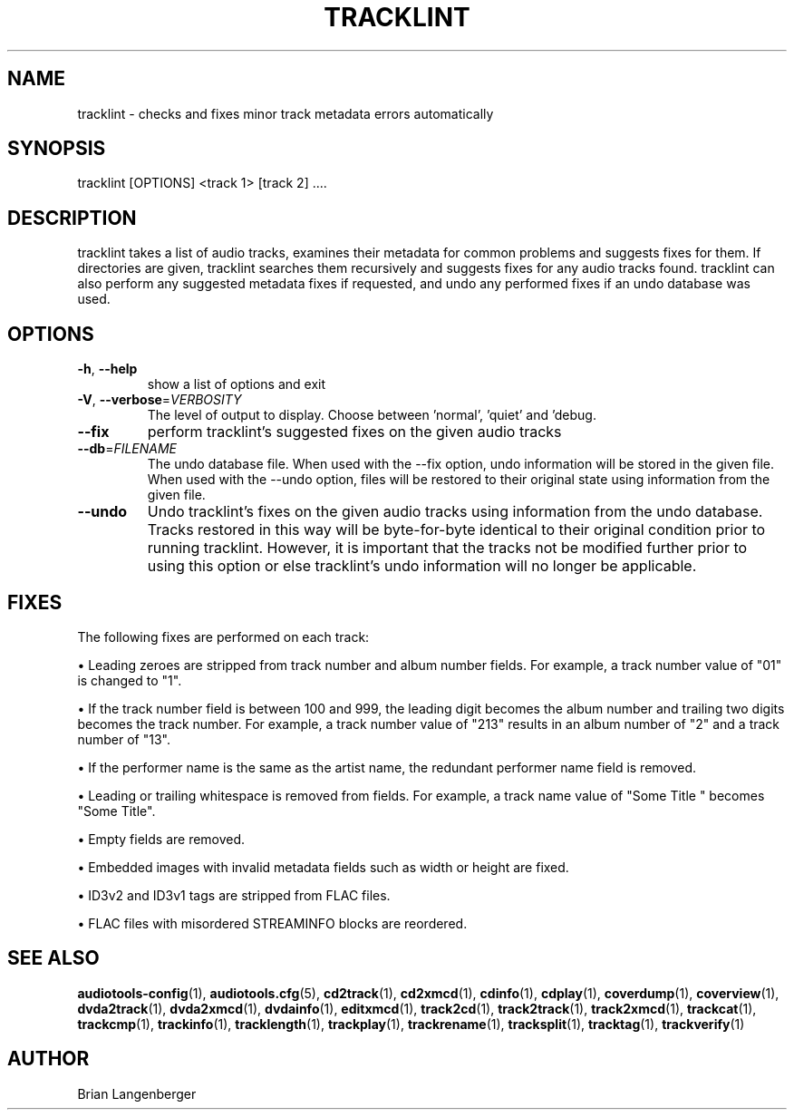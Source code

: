 .TH "TRACKLINT" 1 "April 2011" "" "Track Checker"
.SH NAME
tracklint \- checks and fixes minor track metadata errors automatically
.SH SYNOPSIS
tracklint [OPTIONS] <track 1> [track 2] ....
.SH DESCRIPTION
.PP
tracklint takes a list of audio tracks, examines their metadata for common problems and suggests fixes for them. If directories are given, tracklint searches them recursively and suggests fixes for any audio tracks found. tracklint can also perform any suggested metadata fixes if requested, and undo any performed fixes if an undo database was used.
.SH OPTIONS
.TP
\fB\-h\fR, \fB\-\-help\fR
show a list of options and exit
.TP
\fB\-V\fR, \fB\-\-verbose\fR=\fIVERBOSITY\fR
The level of output to display. Choose between 'normal', 'quiet' and 'debug.
.TP
\fB\-\-fix\fR
perform tracklint's suggested fixes on the given audio tracks
.TP
\fB\-\-db\fR=\fIFILENAME\fR
The undo database file. When used with the --fix option, undo information will be stored in the given file. When used with the --undo option, files will be restored to their original state using information from the given file.
.TP
\fB\-\-undo\fR
Undo tracklint's fixes on the given audio tracks using information from the undo database. Tracks restored in this way will be byte-for-byte identical to their original condition prior to running tracklint. However, it is important that the tracks not be modified further prior to using this option or else tracklint's undo information will no longer be applicable.
.SH FIXES
The following fixes are performed on each track:
.PP
\[bu] Leading zeroes are stripped from track number and album number fields. For example, a track number value of "01" is changed to "1".
.PP
\[bu] If the track number field is between 100 and 999, the leading digit becomes the album number and trailing two digits becomes the track number. For example, a track number value of "213" results in an album number of "2" and a track number of "13".
.PP
\[bu] If the performer name is the same as the artist name, the redundant performer name field is removed.
.PP
\[bu] Leading or trailing whitespace is removed from fields. For example, a track name value of "Some Title " becomes "Some Title".
.PP
\[bu] Empty fields are removed.
.PP
\[bu] Embedded images with invalid metadata fields such as width or height are fixed.
.PP
\[bu] ID3v2 and ID3v1 tags are stripped from FLAC files.
.PP
\[bu] FLAC files with misordered STREAMINFO blocks are reordered.
.PP
.SH SEE ALSO
.BR audiotools-config (1),
.BR audiotools.cfg (5),
.BR cd2track (1),
.BR cd2xmcd (1),
.BR cdinfo (1),
.BR cdplay (1),
.BR coverdump (1),
.BR coverview (1),
.BR dvda2track (1),
.BR dvda2xmcd (1),
.BR dvdainfo (1),
.BR editxmcd (1),
.BR track2cd (1),
.BR track2track (1),
.BR track2xmcd (1),
.BR trackcat (1),
.BR trackcmp (1),
.BR trackinfo (1),
.BR tracklength (1),
.BR trackplay (1),
.BR trackrename (1),
.BR tracksplit (1),
.BR tracktag (1),
.BR trackverify (1)
.SH AUTHOR
Brian Langenberger
